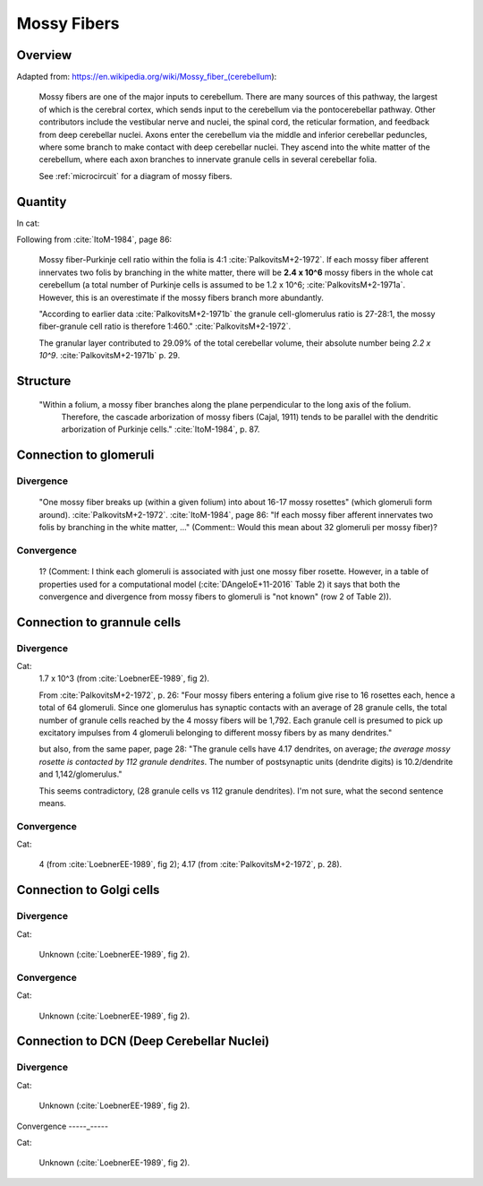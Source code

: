 ************
Mossy Fibers
************

Overview
========

Adapted from: https://en.wikipedia.org/wiki/Mossy_fiber_(cerebellum):

   Mossy fibers are one of the major inputs to cerebellum. There are many
   sources of this pathway, the largest of which is the cerebral cortex,
   which sends input to the cerebellum via the pontocerebellar
   pathway. Other contributors include the vestibular nerve and nuclei,
   the spinal cord, the reticular formation, and feedback from deep
   cerebellar nuclei. Axons enter the cerebellum via the middle and
   inferior cerebellar peduncles, where some branch to make contact with
   deep cerebellar nuclei. They ascend into the white matter of the
   cerebellum, where each axon branches to innervate granule cells in
   several cerebellar folia.

   See :ref:`microcircuit` for a diagram of mossy fibers.

Quantity
========   

In cat:

Following from :cite:`ItoM-1984`, page 86:

   Mossy fiber-Purkinje cell ratio within the folia is 4:1 :cite:`PalkovitsM+2-1972`.
   If each mossy fiber afferent innervates two folis by branching in the white matter, there
   will be **2.4 x 10^6** mossy fibers in the whole cat cerebellum (a total number of Purkinje cells
   is assumed to be 1.2 x 10^6; :cite:`PalkovitsM+2-1971a`.  However, this is an overestimate
   if the mossy fibers branch more abundantly.

   "According to earlier data :cite:`PalkovitsM+2-1971b` the granule cell-glomerulus ratio is
   27-28:1, the mossy fiber-granule cell ratio is therefore 1:460."
   :cite:`PalkovitsM+2-1972`.  

   The granular layer contributed to 29.09% of the total cerebellar
   volume, their absolute number being *2.2 x 10^9*. :cite:`PalkovitsM+2-1971b` p. 29.



Structure
=========

   "Within a folium, a mossy fiber branches along the plane perpendicular to the long axis of the folium.
    Therefore, the cascade arborization of mossy fibers (Cajal, 1911) tends to be parallel with the
    dendritic arborization of Purkinje cells."  :cite:`ItoM-1984`, p. 87.


Connection to glomeruli
=======================


Divergence
----------

   "One mossy fiber breaks up (within a given folium) into about 16-17 mossy
   rosettes" (which glomeruli form around).  :cite:`PalkovitsM+2-1972`.
   :cite:`ItoM-1984`, page 86:
   "If each mossy fiber afferent innervates two folis by branching in the white matter, ..."
   (Comment:: Would this mean about 32 glomeruli per mossy fiber)?


Convergence
-----------

   1?  (Comment: I think each glomeruli is associated with just one mossy fiber rosette.  However,
   in a table of properties used for a computational model (:cite:`DAngeloE+11-2016` Table 2)
   it says that both the convergence and divergence from mossy fibers to glomeruli is
   "not known" (row 2 of Table 2)). 


Connection to grannule cells
============================


Divergence
----------

Cat:
  1.7 x 10^3 (from :cite:`LoebnerEE-1989`, fig 2).

  From :cite:`PalkovitsM+2-1972`, p. 26:
  "Four mossy fibers entering a folium give rise to 16 rosettes
  each, hence a total of 64 glomeruli. Since one glomerulus has synaptic contacts with
  an average of 28 granule cells, the total number of granule cells reached by the 4 mossy
  fibers will be 1,792. Each granule cell is presumed to pick up excitatory impulses from
  4 glomeruli belonging to different mossy fibers by as many dendrites."

  but also, from the same paper, page 28:
  "The granule cells have
  4.17 dendrites, on average; *the average mossy rosette is contacted by 112 granule
  dendrites*. The number of postsynaptic units (dendrite digits) is 10.2/dendrite and
  1,142/glomerulus."

  This seems contradictory, (28 granule cells vs 112 granule dendrites).  I'm not sure, what
  the second sentence means. 
   
   
Convergence
-----------

Cat:
  
   4 (from :cite:`LoebnerEE-1989`, fig 2); 4.17 (from :cite:`PalkovitsM+2-1972`, p. 28).


Connection to Golgi cells
=========================

Divergence
----------

Cat:

   Unknown (:cite:`LoebnerEE-1989`, fig 2).

Convergence
-----------

Cat:

   Unknown (:cite:`LoebnerEE-1989`, fig 2).


Connection to DCN (Deep Cerebellar Nuclei)
==========================================

Divergence
----------

Cat:

   Unknown (:cite:`LoebnerEE-1989`, fig 2).

Convergence
-----_-----

Cat:

   Unknown (:cite:`LoebnerEE-1989`, fig 2).


.. comment tbldata:: table_loebner_fig2a
   :id_prefix: r

   Source cell  | Target cell  | Value              | Reference
   granule      | Cell count   | 2.2x10^9           | LoebnerEE-1989
   granule      | basket       | ?, 3.7x10^3        | LoebnerEE-1989
   granule      | golgi        | ?, 5.2x10^3        | LoebnerEE-1989
   granule      | purkinje     | 200x10^3, 8.5x10^4 | LoebnerEE-1989
   granule      | stellate     | ?, 3.6x10^3        | LoebnerEE-1989



.. footbibliography::



